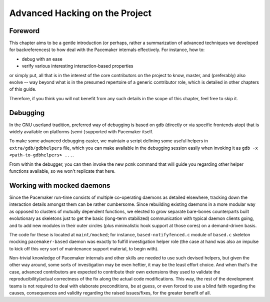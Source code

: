 Advanced Hacking on the Project
-------------------------------

Foreword
########

This chapter aims to be a gentle introduction (or perhaps, rather a
summarization of advanced techniques we developed for backreferences) to how
deal with the Pacemaker internals effectively. For instance, how to:

* debug with an ease
* verify various interesting interaction-based properties

or simply put, all that is in the interest of the core contributors on the
project to know, master, and (preferably) also evolve -- way beyond what is in
the presumed repertoire of a generic contributor role, which is detailed in
other chapters of this guide.

Therefore, if you think you will not benefit from any such details
in the scope of this chapter, feel free to skip it.


Debugging
#########

In the GNU userland tradition, preferred way of debugging is based on ``gdb``
(directly or via specific frontends atop) that is widely available on platforms
(semi-)supported with Pacemaker itself.

To make some advanced debugging easier, we maintain a script defining some
useful helpers in ``extra/gdb/gdbhelpers`` file, which you can make available
in the debugging session easily when invoking it as
``gdb -x <path-to-gdbhelpers> ...``.

From within the debugger, you can then invoke the new ``pcmk`` command that
will guide you regarding other helper functions available, so we won't
replicate that here.


Working with mocked daemons
###########################

Since the Pacemaker run-time consists of multiple co-operating daemons
as detailed elsewhere, tracking down the interaction details amongst
them can be rather cumbersome.  Since rebuilding existing daemons in
a more modular way as opposed to clusters of mutually dependent
functions, we elected to grow separate bare-bones counterparts built
evolutionary as skeletons just to get the basic (long-term stabilized)
communication with typical daemon clients going, and to add new modules
in their outer circles (plus minimalistic hook support at those cores)
on a demand-driven basis.

The code for these is located at ``maint/mocked``; for instance,
``based-notifyfenced.c`` module of ``based.c`` skeleton mocking
``pacemaker-based`` daemon was exactly to fulfill investigation helper
role (the case at hand was also an impulse to kick off this very
sort of maintenance support material, to begin with).

Non-trivial knowledge of Pacemaker internals and other skills are
needed to use such devised helpers, but given the other way around,
some sorts of investigation may be even heftier, it may be the least
effort choice.  And when that's the case, advanced contributors are
expected to contribute their own extensions they used to validate
the reproducibility/actual correctness of the fix along the actual
code modifications.  This way, the rest of the development teams is
not required to deal with elaborate preconditions, be at guess, or
even forced to use a blind faith regarding the causes, consequences
and validity regarding the raised issues/fixes, for the greater
benefit of all.
